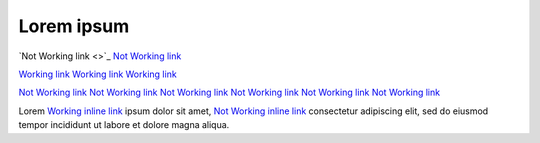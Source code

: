 Lorem ipsum
===========

`Not Working link <>`_
`Not Working link <abc>`_

`Working link <https://www.google.com>`_
`Working link <www.google.com>`_
`Working link <google.com>`_

`Not Working link <htps://www.google.com>`_
`Not Working link <https//www.google.com>`_
`Not Working link <https:/www.google.com>`_
`Not Working link <https://ww.google.com>`_
`Not Working link <https://www.google.om>`_
`Not Working link <https://www.google.com/abc>`_


Lorem `Working inline link <https://www.google.com>`_ ipsum dolor sit amet, `Not Working inline link <htps://www.google.com>`_ consectetur adipiscing elit, sed do eiusmod tempor incididunt ut labore et dolore magna aliqua. 
